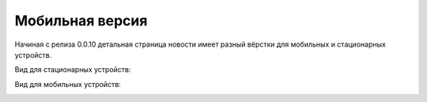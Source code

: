 ###########
Мобильная версия
###########

Начиная с релиза 0.0.10 детальная страница новости имеет разный вёрстки для мобильных и стационарных устройств.

Вид для стационарных устройств:

.. image:: images/desktop-detail.png
   :width: 100 %

Вид для мобильных устройств:

.. image:: images/mobile-detail.png
   :width: 100 %
